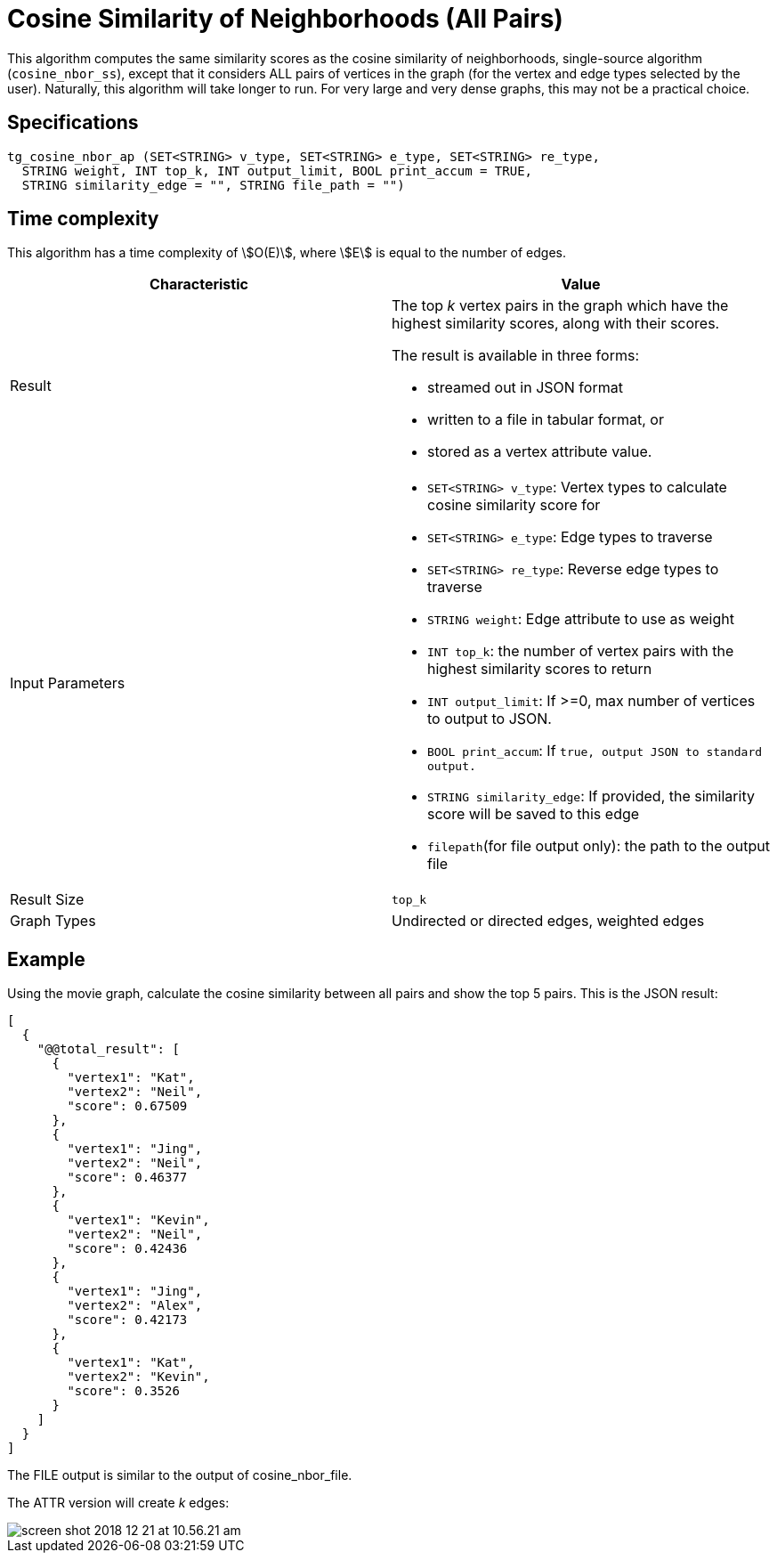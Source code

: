 = Cosine Similarity of Neighborhoods (All Pairs)

This algorithm computes the same similarity scores as the cosine similarity of neighborhoods, single-source algorithm (`cosine_nbor_ss`), except that it considers ALL pairs of vertices in the graph (for the vertex and edge types selected by the user). Naturally, this algorithm will take longer to run. For very large and very dense graphs, this may not be a practical choice.

== Specifications

[source,gsql]
----
tg_cosine_nbor_ap (SET<STRING> v_type, SET<STRING> e_type, SET<STRING> re_type,
  STRING weight, INT top_k, INT output_limit, BOOL print_accum = TRUE,
  STRING similarity_edge = "", STRING file_path = "")
----

== Time complexity

This algorithm has a time complexity of stem:[O(E)], where stem:[E] is equal to the number of edges.


[options="header",]
|===
|*Characteristic* |Value
|Result a|
The top _k_ vertex pairs in the graph which have the highest similarity
scores, along with their scores.

The result is available in three forms:

* streamed out in JSON format
* written to a file in tabular format, or
* stored as a vertex attribute value.

|Input Parameters a|
* `+SET<STRING> v_type+`: Vertex types to calculate cosine similarity
score for
* `+SET<STRING> e_type+`: Edge types to traverse
* `+SET<STRING> re_type+`: Reverse edge types to traverse
* `+STRING weight+`: Edge attribute to use as weight
* `+INT top_k+`: the number of vertex pairs with the highest similarity
scores to return
* `+INT output_limit+`: If >=0, max number of vertices to output to
JSON.
* `+BOOL print_accum+`: If `+true, output JSON to standard output.+`
* `+STRING similarity_edge+`: If provided, the similarity score will be
saved to this edge
* `+filepath+`(for file output only): the path to the output file

|Result Size |`+top_k+`

|Graph Types |Undirected or directed edges, weighted edges
|===

== Example

Using the movie graph, calculate the cosine similarity between all pairs and show the top 5 pairs. This is the JSON result:

[source,text]
----
[
  {
    "@@total_result": [
      {
        "vertex1": "Kat",
        "vertex2": "Neil",
        "score": 0.67509
      },
      {
        "vertex1": "Jing",
        "vertex2": "Neil",
        "score": 0.46377
      },
      {
        "vertex1": "Kevin",
        "vertex2": "Neil",
        "score": 0.42436
      },
      {
        "vertex1": "Jing",
        "vertex2": "Alex",
        "score": 0.42173
      },
      {
        "vertex1": "Kat",
        "vertex2": "Kevin",
        "score": 0.3526
      }
    ]
  }
]
----

The FILE output is similar to the output of cosine_nbor_file.

The ATTR version will create _k_ edges:

image::screen-shot-2018-12-21-at-10.56.21-am.png[]
